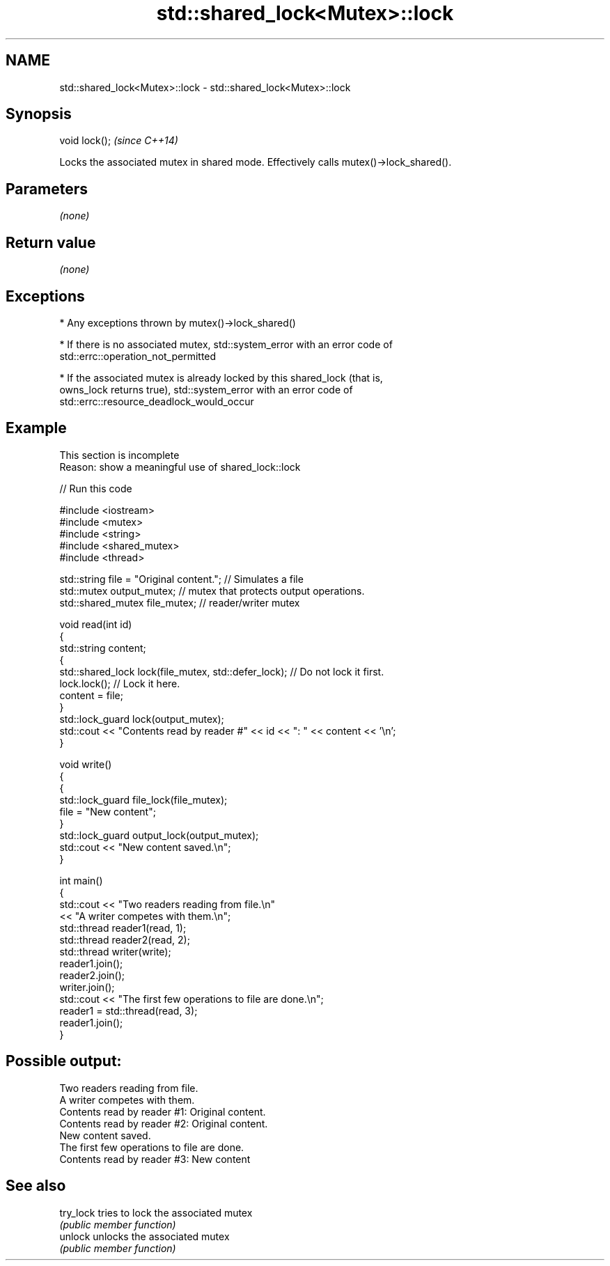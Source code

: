 .TH std::shared_lock<Mutex>::lock 3 "2019.08.27" "http://cppreference.com" "C++ Standard Libary"
.SH NAME
std::shared_lock<Mutex>::lock \- std::shared_lock<Mutex>::lock

.SH Synopsis
   void lock();  \fI(since C++14)\fP

   Locks the associated mutex in shared mode. Effectively calls mutex()->lock_shared().

.SH Parameters

   \fI(none)\fP

.SH Return value

   \fI(none)\fP

.SH Exceptions

     * Any exceptions thrown by mutex()->lock_shared()

     * If there is no associated mutex, std::system_error with an error code of
       std::errc::operation_not_permitted

     * If the associated mutex is already locked by this shared_lock (that is,
       owns_lock returns true), std::system_error with an error code of
       std::errc::resource_deadlock_would_occur

.SH Example

    This section is incomplete
    Reason: show a meaningful use of shared_lock::lock

   
// Run this code

 #include <iostream>
 #include <mutex>
 #include <string>
 #include <shared_mutex>
 #include <thread>

 std::string file = "Original content."; // Simulates a file
 std::mutex output_mutex; // mutex that protects output operations.
 std::shared_mutex file_mutex; // reader/writer mutex

 void read(int id)
 {
     std::string content;
     {
         std::shared_lock lock(file_mutex, std::defer_lock); // Do not lock it first.
         lock.lock(); // Lock it here.
         content = file;
     }
     std::lock_guard lock(output_mutex);
     std::cout << "Contents read by reader #" << id << ": " << content << '\\n';
 }

 void write()
 {
     {
         std::lock_guard file_lock(file_mutex);
         file = "New content";
     }
     std::lock_guard output_lock(output_mutex);
     std::cout << "New content saved.\\n";
 }

 int main()
 {
     std::cout << "Two readers reading from file.\\n"
               << "A writer competes with them.\\n";
     std::thread reader1(read, 1);
     std::thread reader2(read, 2);
     std::thread writer(write);
     reader1.join();
     reader2.join();
     writer.join();
     std::cout << "The first few operations to file are done.\\n";
     reader1 = std::thread(read, 3);
     reader1.join();
 }

.SH Possible output:

 Two readers reading from file.
 A writer competes with them.
 Contents read by reader #1: Original content.
 Contents read by reader #2: Original content.
 New content saved.
 The first few operations to file are done.
 Contents read by reader #3: New content

.SH See also

   try_lock tries to lock the associated mutex
            \fI(public member function)\fP
   unlock   unlocks the associated mutex
            \fI(public member function)\fP
